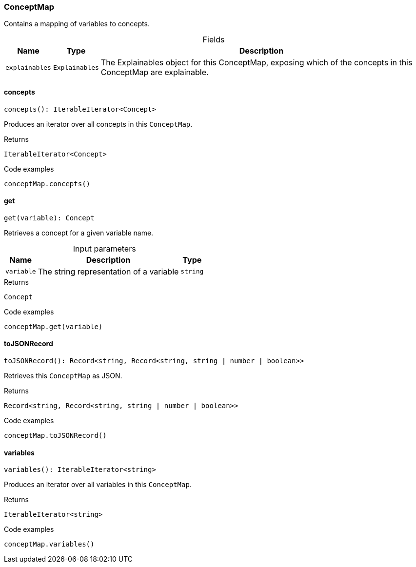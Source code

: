 [#_ConceptMap]
=== ConceptMap

Contains a mapping of variables to concepts.

[caption=""]
.Fields
// tag::properties[]
[cols="~,~,~"]
[options="header"]
|===
|Name |Type |Description
a| `explainables` a| `Explainables` a| The Explainables object for this ConceptMap, exposing which of the concepts in this ConceptMap are explainable.
|===
// end::properties[]

// tag::methods[]
[#_ConceptMap_concepts]
==== concepts

[source,nodejs]
----
concepts(): IterableIterator<Concept>
----

Produces an iterator over all concepts in this ``ConceptMap``.

[caption=""]
.Returns
`IterableIterator<Concept>`

[caption=""]
.Code examples
[source,nodejs]
----
conceptMap.concepts()
----

[#_ConceptMap_get]
==== get

[source,nodejs]
----
get(variable): Concept
----

Retrieves a concept for a given variable name.

[caption=""]
.Input parameters
[cols="~,~,~"]
[options="header"]
|===
|Name |Description |Type
a| `variable` a| The string representation of a variable a| `string`
|===

[caption=""]
.Returns
`Concept`

[caption=""]
.Code examples
[source,nodejs]
----
conceptMap.get(variable)
----

[#_ConceptMap_toJSONRecord]
==== toJSONRecord

[source,nodejs]
----
toJSONRecord(): Record<string, Record<string, string | number | boolean>>
----

Retrieves this ``ConceptMap`` as JSON.

[caption=""]
.Returns
`Record<string, Record<string, string | number | boolean>>`

[caption=""]
.Code examples
[source,nodejs]
----
conceptMap.toJSONRecord()
----

[#_ConceptMap_variables]
==== variables

[source,nodejs]
----
variables(): IterableIterator<string>
----

Produces an iterator over all variables in this ``ConceptMap``.

[caption=""]
.Returns
`IterableIterator<string>`

[caption=""]
.Code examples
[source,nodejs]
----
conceptMap.variables()
----

// end::methods[]

